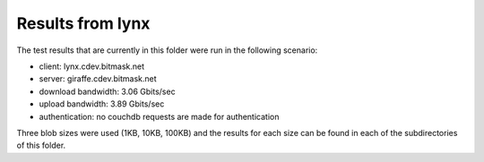 Results from lynx
------------------

The test results that are currently in this folder were run in the following
scenario:

- client:             lynx.cdev.bitmask.net
- server:             giraffe.cdev.bitmask.net
- download bandwidth: 3.06 Gbits/sec
- upload bandwidth:   3.89 Gbits/sec
- authentication:     no couchdb requests are made for authentication

Three blob sizes were used (1KB, 10KB, 100KB) and the results for each size can
be found in each of the subdirectories of this folder.
